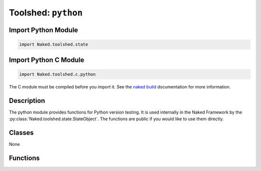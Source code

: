 Toolshed: ``python``
======================

.. py:module:: Naked.toolshed.python

Import Python Module
^^^^^^^^^^^^^^^^^^^^^^^^^
.. code-block:: python

    import Naked.toolshed.state


Import Python C Module
^^^^^^^^^^^^^^^^^^^^^^^^^^^
.. code-block:: python

    import Naked.toolshed.c.python

The C module must be compiled before you import it.  See the `naked build <http://docs.naked-py.com/executable.html#the-build-command>`_ documentation for more information.

Description
^^^^^^^^^^^^
The python module provides functions for Python version testing.  It is used internally in the Naked Framework by the :py:class:`Naked.toolshed.state.StateObject`.  The functions are public if you would like to use them directly.


Classes
^^^^^^^^

None

Functions
^^^^^^^^^^^^

.. py:function:: is_py2()

	Truth test for execution of script with Python version 2 interpreter

	:rtype: boolean

.. py:function:: is_py3()

	Truth test for execution of script with Python version 3 interpreter

	:rtype: boolean

.. py:function:: py_version()

	Full Python version tuple.

	:rtype: tuple (major, minor, patch)

.. py:function:: py_major_version()

	The major version of the Python interpreter

	:rtype: int

.. py:function:: py_minor_version()

	The minor version of the Python interpreter

	:rtype: int

.. py:function:: py_patch_version()

	The patch version of the Python interpreter

	:rtype: int



